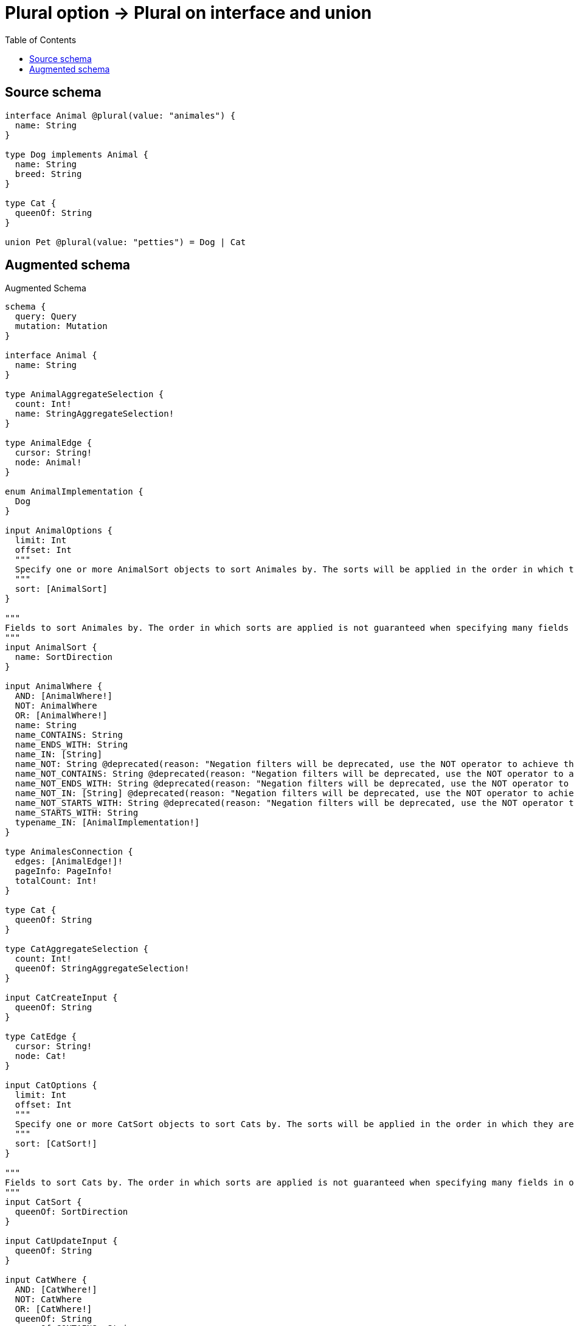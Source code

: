 :toc:

= Plural option -> Plural on interface and union

== Source schema

[source,graphql,schema=true]
----
interface Animal @plural(value: "animales") {
  name: String
}

type Dog implements Animal {
  name: String
  breed: String
}

type Cat {
  queenOf: String
}

union Pet @plural(value: "petties") = Dog | Cat
----

== Augmented schema

.Augmented Schema
[source,graphql]
----
schema {
  query: Query
  mutation: Mutation
}

interface Animal {
  name: String
}

type AnimalAggregateSelection {
  count: Int!
  name: StringAggregateSelection!
}

type AnimalEdge {
  cursor: String!
  node: Animal!
}

enum AnimalImplementation {
  Dog
}

input AnimalOptions {
  limit: Int
  offset: Int
  """
  Specify one or more AnimalSort objects to sort Animales by. The sorts will be applied in the order in which they are arranged in the array.
  """
  sort: [AnimalSort]
}

"""
Fields to sort Animales by. The order in which sorts are applied is not guaranteed when specifying many fields in one AnimalSort object.
"""
input AnimalSort {
  name: SortDirection
}

input AnimalWhere {
  AND: [AnimalWhere!]
  NOT: AnimalWhere
  OR: [AnimalWhere!]
  name: String
  name_CONTAINS: String
  name_ENDS_WITH: String
  name_IN: [String]
  name_NOT: String @deprecated(reason: "Negation filters will be deprecated, use the NOT operator to achieve the same behavior")
  name_NOT_CONTAINS: String @deprecated(reason: "Negation filters will be deprecated, use the NOT operator to achieve the same behavior")
  name_NOT_ENDS_WITH: String @deprecated(reason: "Negation filters will be deprecated, use the NOT operator to achieve the same behavior")
  name_NOT_IN: [String] @deprecated(reason: "Negation filters will be deprecated, use the NOT operator to achieve the same behavior")
  name_NOT_STARTS_WITH: String @deprecated(reason: "Negation filters will be deprecated, use the NOT operator to achieve the same behavior")
  name_STARTS_WITH: String
  typename_IN: [AnimalImplementation!]
}

type AnimalesConnection {
  edges: [AnimalEdge!]!
  pageInfo: PageInfo!
  totalCount: Int!
}

type Cat {
  queenOf: String
}

type CatAggregateSelection {
  count: Int!
  queenOf: StringAggregateSelection!
}

input CatCreateInput {
  queenOf: String
}

type CatEdge {
  cursor: String!
  node: Cat!
}

input CatOptions {
  limit: Int
  offset: Int
  """
  Specify one or more CatSort objects to sort Cats by. The sorts will be applied in the order in which they are arranged in the array.
  """
  sort: [CatSort!]
}

"""
Fields to sort Cats by. The order in which sorts are applied is not guaranteed when specifying many fields in one CatSort object.
"""
input CatSort {
  queenOf: SortDirection
}

input CatUpdateInput {
  queenOf: String
}

input CatWhere {
  AND: [CatWhere!]
  NOT: CatWhere
  OR: [CatWhere!]
  queenOf: String
  queenOf_CONTAINS: String
  queenOf_ENDS_WITH: String
  queenOf_IN: [String]
  queenOf_NOT: String @deprecated(reason: "Negation filters will be deprecated, use the NOT operator to achieve the same behavior")
  queenOf_NOT_CONTAINS: String @deprecated(reason: "Negation filters will be deprecated, use the NOT operator to achieve the same behavior")
  queenOf_NOT_ENDS_WITH: String @deprecated(reason: "Negation filters will be deprecated, use the NOT operator to achieve the same behavior")
  queenOf_NOT_IN: [String] @deprecated(reason: "Negation filters will be deprecated, use the NOT operator to achieve the same behavior")
  queenOf_NOT_STARTS_WITH: String @deprecated(reason: "Negation filters will be deprecated, use the NOT operator to achieve the same behavior")
  queenOf_STARTS_WITH: String
}

type CatsConnection {
  edges: [CatEdge!]!
  pageInfo: PageInfo!
  totalCount: Int!
}

type CreateCatsMutationResponse {
  cats: [Cat!]!
  info: CreateInfo!
}

type CreateDogsMutationResponse {
  dogs: [Dog!]!
  info: CreateInfo!
}

"""
Information about the number of nodes and relationships created during a create mutation
"""
type CreateInfo {
  bookmark: String @deprecated(reason: "This field has been deprecated because bookmarks are now handled by the driver.")
  nodesCreated: Int!
  relationshipsCreated: Int!
}

"""
Information about the number of nodes and relationships deleted during a delete mutation
"""
type DeleteInfo {
  bookmark: String @deprecated(reason: "This field has been deprecated because bookmarks are now handled by the driver.")
  nodesDeleted: Int!
  relationshipsDeleted: Int!
}

type Dog implements Animal {
  breed: String
  name: String
}

type DogAggregateSelection {
  breed: StringAggregateSelection!
  count: Int!
  name: StringAggregateSelection!
}

input DogCreateInput {
  breed: String
  name: String
}

type DogEdge {
  cursor: String!
  node: Dog!
}

input DogOptions {
  limit: Int
  offset: Int
  """
  Specify one or more DogSort objects to sort Dogs by. The sorts will be applied in the order in which they are arranged in the array.
  """
  sort: [DogSort!]
}

"""
Fields to sort Dogs by. The order in which sorts are applied is not guaranteed when specifying many fields in one DogSort object.
"""
input DogSort {
  breed: SortDirection
  name: SortDirection
}

input DogUpdateInput {
  breed: String
  name: String
}

input DogWhere {
  AND: [DogWhere!]
  NOT: DogWhere
  OR: [DogWhere!]
  breed: String
  breed_CONTAINS: String
  breed_ENDS_WITH: String
  breed_IN: [String]
  breed_NOT: String @deprecated(reason: "Negation filters will be deprecated, use the NOT operator to achieve the same behavior")
  breed_NOT_CONTAINS: String @deprecated(reason: "Negation filters will be deprecated, use the NOT operator to achieve the same behavior")
  breed_NOT_ENDS_WITH: String @deprecated(reason: "Negation filters will be deprecated, use the NOT operator to achieve the same behavior")
  breed_NOT_IN: [String] @deprecated(reason: "Negation filters will be deprecated, use the NOT operator to achieve the same behavior")
  breed_NOT_STARTS_WITH: String @deprecated(reason: "Negation filters will be deprecated, use the NOT operator to achieve the same behavior")
  breed_STARTS_WITH: String
  name: String
  name_CONTAINS: String
  name_ENDS_WITH: String
  name_IN: [String]
  name_NOT: String @deprecated(reason: "Negation filters will be deprecated, use the NOT operator to achieve the same behavior")
  name_NOT_CONTAINS: String @deprecated(reason: "Negation filters will be deprecated, use the NOT operator to achieve the same behavior")
  name_NOT_ENDS_WITH: String @deprecated(reason: "Negation filters will be deprecated, use the NOT operator to achieve the same behavior")
  name_NOT_IN: [String] @deprecated(reason: "Negation filters will be deprecated, use the NOT operator to achieve the same behavior")
  name_NOT_STARTS_WITH: String @deprecated(reason: "Negation filters will be deprecated, use the NOT operator to achieve the same behavior")
  name_STARTS_WITH: String
}

type DogsConnection {
  edges: [DogEdge!]!
  pageInfo: PageInfo!
  totalCount: Int!
}

type Mutation {
  createCats(input: [CatCreateInput!]!): CreateCatsMutationResponse!
  createDogs(input: [DogCreateInput!]!): CreateDogsMutationResponse!
  deleteCats(where: CatWhere): DeleteInfo!
  deleteDogs(where: DogWhere): DeleteInfo!
  updateCats(update: CatUpdateInput, where: CatWhere): UpdateCatsMutationResponse!
  updateDogs(update: DogUpdateInput, where: DogWhere): UpdateDogsMutationResponse!
}

"""Pagination information (Relay)"""
type PageInfo {
  endCursor: String
  hasNextPage: Boolean!
  hasPreviousPage: Boolean!
  startCursor: String
}

union Pet = Cat | Dog

input PetWhere {
  Cat: CatWhere
  Dog: DogWhere
}

type Query {
  animales(options: AnimalOptions, where: AnimalWhere): [Animal!]!
  animalesAggregate(where: AnimalWhere): AnimalAggregateSelection!
  animalesConnection(after: String, first: Int, sort: [AnimalSort], where: AnimalWhere): AnimalesConnection!
  cats(options: CatOptions, where: CatWhere): [Cat!]!
  catsAggregate(where: CatWhere): CatAggregateSelection!
  catsConnection(after: String, first: Int, sort: [CatSort], where: CatWhere): CatsConnection!
  dogs(options: DogOptions, where: DogWhere): [Dog!]!
  dogsAggregate(where: DogWhere): DogAggregateSelection!
  dogsConnection(after: String, first: Int, sort: [DogSort], where: DogWhere): DogsConnection!
  petties(options: QueryOptions, where: PetWhere): [Pet!]!
}

"""Input type for options that can be specified on a query operation."""
input QueryOptions {
  limit: Int
  offset: Int
}

"""An enum for sorting in either ascending or descending order."""
enum SortDirection {
  """Sort by field values in ascending order."""
  ASC
  """Sort by field values in descending order."""
  DESC
}

type StringAggregateSelection {
  longest: String
  shortest: String
}

type UpdateCatsMutationResponse {
  cats: [Cat!]!
  info: UpdateInfo!
}

type UpdateDogsMutationResponse {
  dogs: [Dog!]!
  info: UpdateInfo!
}

"""
Information about the number of nodes and relationships created and deleted during an update mutation
"""
type UpdateInfo {
  bookmark: String @deprecated(reason: "This field has been deprecated because bookmarks are now handled by the driver.")
  nodesCreated: Int!
  nodesDeleted: Int!
  relationshipsCreated: Int!
  relationshipsDeleted: Int!
}
----

'''
